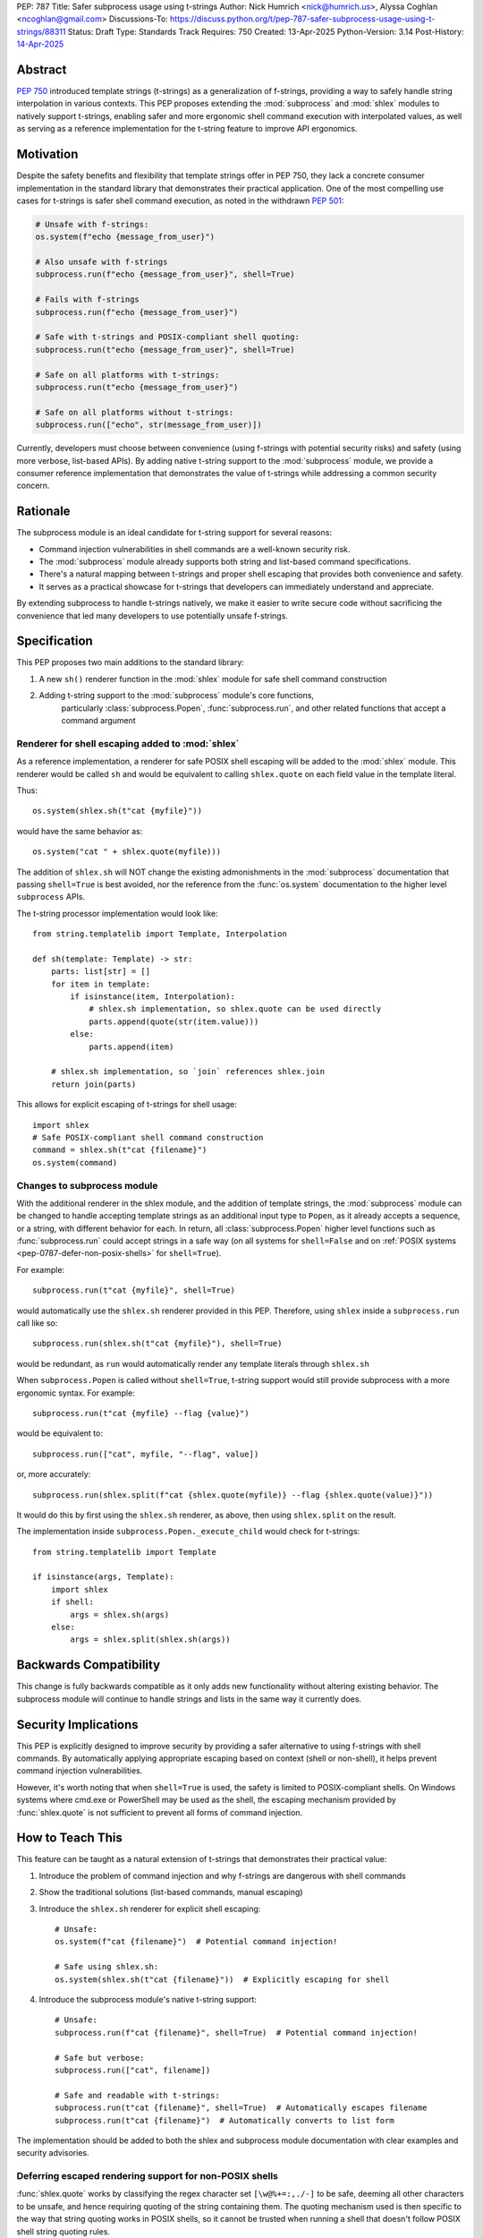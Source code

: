 PEP: 787
Title: Safer subprocess usage using t-strings
Author: Nick Humrich <nick@humrich.us>, Alyssa Coghlan <ncoghlan@gmail.com>
Discussions-To: https://discuss.python.org/t/pep-787-safer-subprocess-usage-using-t-strings/88311
Status: Draft
Type: Standards Track
Requires: 750
Created: 13-Apr-2025
Python-Version: 3.14
Post-History: `14-Apr-2025 <https://discuss.python.org/t/pep-787-safer-subprocess-usage-using-t-strings/88311>`__

Abstract
========

:pep:`750` introduced template strings (t-strings) as a generalization of f-strings,
providing a way to safely handle string interpolation in various contexts. This PEP
proposes extending the :mod:`subprocess` and :mod:`shlex` modules to natively support t-strings, enabling
safer and more ergonomic shell command execution with interpolated values, as well as
serving as a reference implementation for the t-string feature to improve API ergonomics.

Motivation
==========

Despite the safety benefits and flexibility that template strings offer in PEP 750,
they lack a concrete consumer implementation in the standard library that demonstrates
their practical application. One of the most compelling use cases for t-strings is safer
shell command execution, as noted in the withdrawn :pep:`501`:

.. code-block:: python

    # Unsafe with f-strings:
    os.system(f"echo {message_from_user}")

    # Also unsafe with f-strings
    subprocess.run(f"echo {message_from_user}", shell=True)

    # Fails with f-strings
    subprocess.run(f"echo {message_from_user}")

    # Safe with t-strings and POSIX-compliant shell quoting:
    subprocess.run(t"echo {message_from_user}", shell=True)

    # Safe on all platforms with t-strings:
    subprocess.run(t"echo {message_from_user}")

    # Safe on all platforms without t-strings:
    subprocess.run(["echo", str(message_from_user)])

Currently, developers must choose between convenience (using f-strings with potential
security risks) and safety (using more verbose, list-based APIs). By adding native t-string
support to the :mod:`subprocess` module, we provide a consumer reference implementation that
demonstrates the value of t-strings while addressing a common security concern.

Rationale
=========

The subprocess module is an ideal candidate for t-string support for several reasons:

* Command injection vulnerabilities in shell commands are a well-known security risk.
* The :mod:`subprocess` module already supports both string and list-based command specifications.
* There's a natural mapping between t-strings and proper shell escaping that provides both convenience and safety.
* It serves as a practical showcase for t-strings that developers can immediately understand and appreciate.

By extending subprocess to handle t-strings natively, we make it easier to write secure code without sacrificing
the convenience that led many developers to use potentially unsafe f-strings.

Specification
=============

This PEP proposes two main additions to the standard library:

#. A new ``sh()`` renderer function in the :mod:`shlex` module for safe shell command construction
#. Adding t-string support to the :mod:`subprocess` module's core functions,
    particularly :class:`subprocess.Popen`, :func:`subprocess.run`, and other related functions
    that accept a command argument


Renderer for shell escaping added to :mod:`shlex`
-------------------------------------------------

As a reference implementation, a renderer for safe POSIX shell escaping will be added to
the :mod:`shlex` module. This renderer would be called ``sh`` and would be equivalent to
calling ``shlex.quote`` on each field value in the template literal.

Thus::

  os.system(shlex.sh(t"cat {myfile}"))

would have the same behavior as::

  os.system("cat " + shlex.quote(myfile)))


The addition of ``shlex.sh`` will NOT change the existing admonishments in the
:mod:`subprocess` documentation that passing ``shell=True`` is best avoided, nor the
reference from the :func:`os.system` documentation to the higher level ``subprocess`` APIs.

The t-string processor implementation would look like::

    from string.templatelib import Template, Interpolation

    def sh(template: Template) -> str:
        parts: list[str] = []
        for item in template:
            if isinstance(item, Interpolation):
                # shlex.sh implementation, so shlex.quote can be used directly
                parts.append(quote(str(item.value)))
            else:
                parts.append(item)

        # shlex.sh implementation, so `join` references shlex.join
        return join(parts)

This allows for explicit escaping of t-strings for shell usage::

    import shlex
    # Safe POSIX-compliant shell command construction
    command = shlex.sh(t"cat {filename}")
    os.system(command)

Changes to subprocess module
----------------------------

With the additional renderer in the shlex module, and the addition of template strings,
the :mod:`subprocess` module can be changed to handle accepting template strings
as an additional input type to ``Popen``, as it already accepts a sequence, or a string,
with different behavior for each. In return, all :class:`subprocess.Popen` higher level
functions such as :func:`subprocess.run` could accept strings in a safe way
(on all systems for ``shell=False`` and on :ref:`POSIX systems <pep-0787-defer-non-posix-shells>` for ``shell=True``).

For example::

  subprocess.run(t"cat {myfile}", shell=True)

would automatically use the ``shlex.sh`` renderer provided in this PEP. Therefore, using
``shlex`` inside a ``subprocess.run`` call like so::

  subprocess.run(shlex.sh(t"cat {myfile}"), shell=True)

would be redundant, as ``run`` would automatically render any template literals
through ``shlex.sh``

When ``subprocess.Popen`` is called without ``shell=True``, t-string support would still
provide subprocess with a more ergonomic syntax. For example::

  subprocess.run(t"cat {myfile} --flag {value}")

would be equivalent to::

  subprocess.run(["cat", myfile, "--flag", value])

or, more accurately::

  subprocess.run(shlex.split(f"cat {shlex.quote(myfile)} --flag {shlex.quote(value)}"))

It would do this by first using the ``shlex.sh`` renderer, as above, then using
``shlex.split`` on the result.

The implementation inside ``subprocess.Popen._execute_child`` would check for t-strings::

    from string.templatelib import Template

    if isinstance(args, Template):
        import shlex
        if shell:
            args = shlex.sh(args)
        else:
            args = shlex.split(shlex.sh(args))

Backwards Compatibility
=======================

This change is fully backwards compatible as it only adds new functionality without altering existing behavior.
The subprocess module will continue to handle strings and lists in the same way it currently does.

Security Implications
=====================

This PEP is explicitly designed to improve security by providing a safer alternative to using
f-strings with shell commands. By automatically applying appropriate escaping based on context
(shell or non-shell), it helps prevent command injection vulnerabilities.

However, it's worth noting that when ``shell=True`` is used, the safety is limited to
POSIX-compliant shells. On Windows systems where cmd.exe or PowerShell may be used as the shell,
the escaping mechanism provided by :func:`shlex.quote` is not sufficient to prevent all forms
of command injection.

How to Teach This
=================

This feature can be taught as a natural extension of t-strings that demonstrates their practical value:

1. Introduce the problem of command injection and why f-strings are dangerous with shell commands
2. Show the traditional solutions (list-based commands, manual escaping)
3. Introduce the ``shlex.sh`` renderer for explicit shell escaping::

       # Unsafe:
       os.system(f"cat {filename}")  # Potential command injection!

       # Safe using shlex.sh:
       os.system(shlex.sh(t"cat {filename}"))  # Explicitly escaping for shell

4. Introduce the subprocess module's native t-string support::

       # Unsafe:
       subprocess.run(f"cat {filename}", shell=True)  # Potential command injection!

       # Safe but verbose:
       subprocess.run(["cat", filename])

       # Safe and readable with t-strings:
       subprocess.run(t"cat {filename}", shell=True)  # Automatically escapes filename
       subprocess.run(t"cat {filename}")  # Automatically converts to list form

The implementation should be added to both the shlex and subprocess module documentation with clear
examples and security advisories.

.. _pep-0787-defer-non-posix-shells:

Deferring escaped rendering support for non-POSIX shells
--------------------------------------------------------

:func:`shlex.quote` works by classifying the regex character set ``[\w@%+=:,./-]`` to be
safe, deeming all other characters to be unsafe, and hence requiring quoting of the string
containing them. The quoting mechanism used is then specific to the way that string quoting
works in POSIX shells, so it cannot be trusted when running a shell that doesn't follow
POSIX shell string quoting rules.

For example, running ``subprocess.run(f"echo {shlex.quote(sys.argv[1])}", shell=True)`` is
safe when using a shell that follows POSIX quoting rules:

.. code-block:: console

    $ cat > run_quoted.py
    import sys, shlex, subprocess
    subprocess.run(f"echo {shlex.quote(sys.argv[1])}", shell=True)
    $ python3 run_quoted.py pwd
    pwd
    $ python3 run_quoted.py '; pwd'
    ; pwd
    $ python3 run_quoted.py "'pwd'"
    'pwd'

but remains unsafe when running a shell from Python invokes ``cmd.exe`` (or Powershell):

.. code-block:: powershell

    S:\> echo import sys, shlex, subprocess > run_quoted.py
    S:\> echo subprocess.run(f"echo {shlex.quote(sys.argv[1])}", shell=True) >> run_quoted.py
    S:\> type run_quoted.py
    import sys, shlex, subprocess
    subprocess.run(f"echo {shlex.quote(sys.argv[1])}", shell=True)
    S:\> python3 run_quoted.py "echo OK"
    'echo OK'
    S:\> python3 run_quoted.py "'& echo Oh no!"
    ''"'"'
    Oh no!'

Resolving this standard library limitation is beyond the scope of this PEP.

Copyright
=========

This document is placed in the public domain or under the
CC0-1.0-Universal license, whichever is more permissive.
